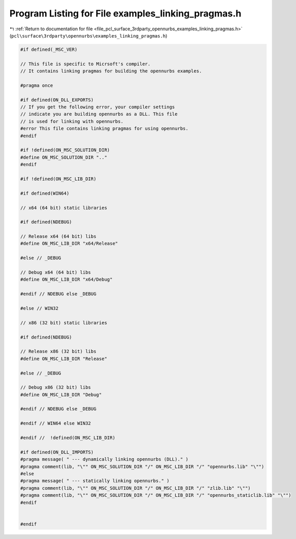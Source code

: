 
.. _program_listing_file_pcl_surface_3rdparty_opennurbs_examples_linking_pragmas.h:

Program Listing for File examples_linking_pragmas.h
===================================================

|exhale_lsh| :ref:`Return to documentation for file <file_pcl_surface_3rdparty_opennurbs_examples_linking_pragmas.h>` (``pcl\surface\3rdparty\opennurbs\examples_linking_pragmas.h``)

.. |exhale_lsh| unicode:: U+021B0 .. UPWARDS ARROW WITH TIP LEFTWARDS

.. code-block:: cpp

   #if defined(_MSC_VER)
   
   // This file is specific to Micrsoft's compiler.
   // It contains linking pragmas for building the opennurbs examples.
   
   #pragma once
   
   #if defined(ON_DLL_EXPORTS)
   // If you get the following error, your compiler settings
   // indicate you are building opennurbs as a DLL. This file
   // is used for linking with opennurbs.
   #error This file contains linking pragmas for using opennurbs.
   #endif
   
   #if !defined(ON_MSC_SOLUTION_DIR)
   #define ON_MSC_SOLUTION_DIR ".."
   #endif
   
   #if !defined(ON_MSC_LIB_DIR)
   
   #if defined(WIN64)
   
   // x64 (64 bit) static libraries
   
   #if defined(NDEBUG)
   
   // Release x64 (64 bit) libs
   #define ON_MSC_LIB_DIR "x64/Release"
   
   #else // _DEBUG
   
   // Debug x64 (64 bit) libs
   #define ON_MSC_LIB_DIR "x64/Debug"
   
   #endif // NDEBUG else _DEBUG
   
   #else // WIN32
   
   // x86 (32 bit) static libraries
   
   #if defined(NDEBUG)
   
   // Release x86 (32 bit) libs
   #define ON_MSC_LIB_DIR "Release"
   
   #else // _DEBUG
   
   // Debug x86 (32 bit) libs
   #define ON_MSC_LIB_DIR "Debug"
   
   #endif // NDEBUG else _DEBUG
   
   #endif // WIN64 else WIN32
   
   #endif //  !defined(ON_MSC_LIB_DIR)
   
   #if defined(ON_DLL_IMPORTS)
   #pragma message( " --- dynamically linking opennurbs (DLL)." )
   #pragma comment(lib, "\"" ON_MSC_SOLUTION_DIR "/" ON_MSC_LIB_DIR "/" "opennurbs.lib" "\"")
   #else
   #pragma message( " --- statically linking opennurbs." )
   #pragma comment(lib, "\"" ON_MSC_SOLUTION_DIR "/" ON_MSC_LIB_DIR "/" "zlib.lib" "\"")
   #pragma comment(lib, "\"" ON_MSC_SOLUTION_DIR "/" ON_MSC_LIB_DIR "/" "opennurbs_staticlib.lib" "\"")
   #endif
   
   
   #endif
